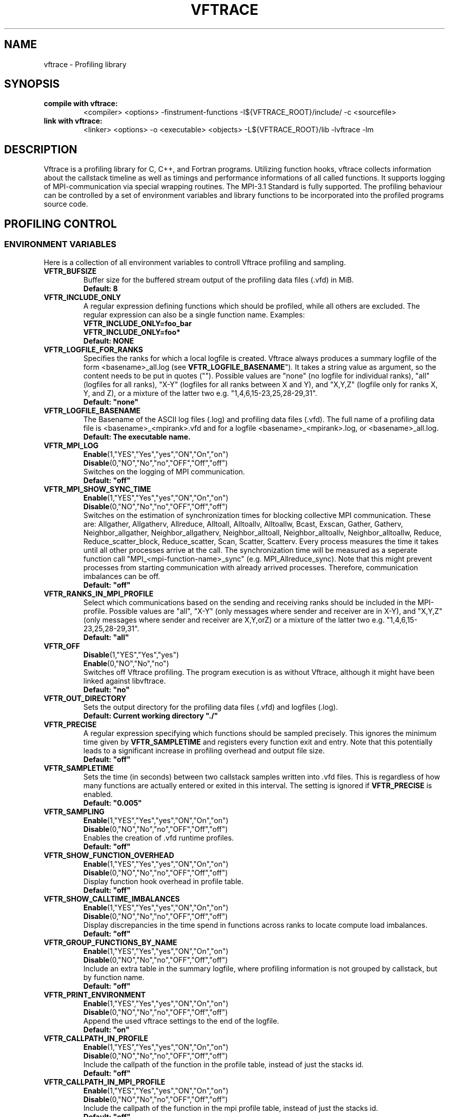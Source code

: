 .TH VFTRACE "1" "MONTH YEAR" "Vftrace VERSION" "VFTRACE"
.SH NAME
vftrace \- Profiling library
.SH SYNOPSIS
.IP "\fBcompile with vftrace:\fR"
.IX Item "compile with vftrace:"
<compiler> <options> -finstrument-functions -I${VFTRACE_ROOT}/include/ -c <sourcefile> 
.IP "\fBlink with vftrace:\fR"
.IX Item "link with vftrace:"
<linker> <options> -o <executable> <objects> -L${VFTRACE_ROOT}/lib -lvftrace -lm

.SH DESCRIPTION
.\" Add any additional description here
.PP
Vftrace is a profiling library for C, C++, and Fortran programs. 
Utilizing function hooks, vftrace collects information about the callstack
timeline as well as timings and performance informations of all called functions.
It supports logging of MPI-communication via special wrapping routines.
The MPI-3.1 Standard is fully supported.
The profiling behaviour can be controlled by a set of environment variables
and library functions to be incorporated into the profiled programs source code.
.PP
.SH "PROFILING CONTROL"
.IX Header "PROFILING CONTROL"
.SS ENVIRONMENT VARIABLES
.IX Subsection "ENVIRONMENT VARIABLES"
Here is a collection of all environment variables to controll Vftrace
profiling and sampling.
.\"
.IP "\fBVFTR_BUFSIZE\fR"
.IX Item "VFTR_BUFSIZE"
Buffer size for the buffered stream output of the profiling data files (.vfd) in MiB.
.br
\fBDefault: 8\fR
.\"
.IP "\fBVFTR_INCLUDE_ONLY\fR"
.IX Item "VFTR_INCLUDE_ONLY"
A regular expression defining functions which should be profiled, while all others are excluded. The regular expression can also be a single function name. Examples:
.br
\fBVFTR_INCLUDE_ONLY=foo_bar\fR
.br
\fBVFTR_INCLUDE_ONLY=foo*\fR
.br
\fBDefault: NONE\fR
.\"
.IP "\fBVFTR_LOGFILE_FOR_RANKS\fR"
.IX Item VFTR_LOGFILE_FOR_RANKS
Specifies the ranks for which a local logfile is created.
Vftrace always produces a summary logfile of the form <basename>_all.log (see \fBVFTR_LOGFILE_BASENAME\fR").
It takes a string value as argument, so the content needs to be put in quotes ("").
Possible values are "none" (no logfile for individual ranks),
"all" (logfiles for all ranks),
"X-Y" (logfiles for all ranks between X and Y),
and "X,Y,Z" (logfile only for ranks X, Y, and Z),
or a mixture of the latter two e.g. "1,4,6,15-23,25,28-29,31". 
.br
\fBDefault: "none"\fR
.\"
.IP "\fBVFTR_LOGFILE_BASENAME\fR"
.IX Item "VFTR_LOGFILE_BASENAME"
The Basename of the ASCII log files (.log) and profiling data files (.vfd).
The full name of a profiling data file is <basename>_<mpirank>.vfd
and for a logfile <basename>_<mpirank>.log, or <basename>_all.log.
.br
\fBDefault: The executable name.\fR
.\"
.IP "\fBVFTR_MPI_LOG\fR"
.IX Item "VFTR_MPI_LOG"
\fBEnable\fR(1,"YES","Yes","yes","ON","On","on")
.br
\fBDisable\fR(0,"NO","No","no","OFF","Off","off")
.br
Switches on the logging of MPI communication.
.br
\fBDefault: "off"
.\"
.IP "\fBVFTR_MPI_SHOW_SYNC_TIME\fR"
.IX Item "VFTR_MPI_SHOW_SYNC_TIME\fR"
\fBEnable\fR(1,"YES","Yes","yes","ON","On","on")
.br
\fBDisable\fR(0,"NO","No","no","OFF","Off","off")
.br
Switches on the estimation of synchronization times for blocking collective MPI communication.
These are:
Allgather, 
Allgatherv, 
Allreduce, 
Alltoall, 
Alltoallv, 
Alltoallw, 
Bcast, 
Exscan, 
Gather, 
Gatherv, 
Neighbor_allgather, 
Neighbor_allgatherv, 
Neighbor_alltoall, 
Neighbor_alltoallv, 
Neighbor_alltoallw, 
Reduce, 
Reduce_scatter_block, 
Reduce_scatter, 
Scan, 
Scatter, 
Scatterv.
Every process measures the time it takes until all other processes arrive at the call.
The synchronization time will be measured as a seperate function call "MPI_<mpi-function-name>_sync" (e.g. MPI_Allreduce_sync).
Note that this might prevent processes from starting communication with already arrived processes.
Therefore, communication imbalances can be off.
.br
\fBDefault: "off"
.\"
.IP "\fBVFTR_RANKS_IN_MPI_PROFILE\fR"
.IX Item "VFTR_RANKS_IN_MPI_PROFILE\fR"
Select which communications based on the sending and receiving ranks should be included in the MPI-profile.
Possible values are "all",
"X-Y" (only messages where sender and receiver are in X-Y),
and "X,Y,Z" (only messages where sender and receiver are X,Y,orZ)
or a mixture of the latter two e.g. "1,4,6,15-23,25,28-29,31". 
.br
\fBDefault: "all"
.\"
.IP "\fBVFTR_OFF\fR"
.IX Item "VFTR_OFF"
\fBDisable\fR(1,"YES","Yes","yes")
.br
\fBEnable\fR(0,"NO","No","no")
.br
Switches off Vftrace profiling. The program execution is as without Vftrace, although
it might have been linked against libvftrace. 
.br 
\fBDefault: "no"\fR
.\"
.IP "\fBVFTR_OUT_DIRECTORY\fR"
.IX Item "VFTR_OUT_DIRECTORY"
Sets the output directory for the profiling data files (.vfd) and logfiles (.log).
.br
\fBDefault: Current working directory "./"\fR
.\"
.IP "\fBVFTR_PRECISE\fR"
.IX Item "VFTR_PRECISE"
.br
A regular expression specifying which functions should be sampled precisely.
This ignores the minimum time given by \fBVFTR_SAMPLETIME\fR and registers
every function exit and entry.
Note that this potentially leads to a significant increase in profiling overhead and
output file size.
.br
\fBDefault: "off"
.\"
.IP "\fBVFTR_SAMPLETIME\fR"
.IX Item "VFTR_SAMPLETIME"
Sets the time (in seconds) between two callstack samples written into .vfd files.
This is regardless of how many functions are actually entered or exited in this interval.
The setting is ignored if \fBVFTR_PRECISE\fR is enabled.
.br
\fBDefault: "0.005"
.\"
.IP "\fBVFTR_SAMPLING\fR"
.IX Item "VFTR_SAMPLING"
\fBEnable\fR(1,"YES","Yes","yes","ON","On","on")
.br
\fBDisable\fR(0,"NO","No","no","OFF","Off","off")
.br
Enables the creation of .vfd runtime profiles. 
.br
\fBDefault: "off"\fR
.\"
.IP "\fBVFTR_SHOW_FUNCTION_OVERHEAD\fR"
.IX Item "VFTR_SHOW_FUNCTION_OVERHEAD"
\fBEnable\fR(1,"YES","Yes","yes","ON","On","on")
.br
\fBDisable\fR(0,"NO","No","no","OFF","Off","off")
.br
Display function hook overhead in profile table.
.br
\fBDefault: "off"\fR
.\"
.IP "\fBVFTR_SHOW_CALLTIME_IMBALANCES\fR"
.IX Item "VFTR_SHOW_CALLTIME_IMBALANCES"
\fBEnable\fR(1,"YES","Yes","yes","ON","On","on")
.br
\fBDisable\fR(0,"NO","No","no","OFF","Off","off")
.br
Display discrepancies in the time spend in functions across ranks to locate compute load imbalances.
.br
\fBDefault: "off"\fR
.\"
.IP "\fBVFTR_GROUP_FUNCTIONS_BY_NAME\fR"
.IX Item "VFTR_GROUP_FUNCTIONS_BY_NAME"
\fBEnable\fR(1,"YES","Yes","yes","ON","On","on")
.br
\fBDisable\fR(0,"NO","No","no","OFF","Off","off")
.br
Include an extra table in the summary logfile, where profiling information is not grouped by callstack, but by function name.
.br
\fBDefault: "off"\fR
.\"
.IP "\fBVFTR_PRINT_ENVIRONMENT\fR"
.IX Item "VFTR_PRINT_ENVIRONMENT"
\fBEnable\fR(1,"YES","Yes","yes","ON","On","on")
.br
\fBDisable\fR(0,"NO","No","no","OFF","Off","off")
.br
Append the used vftrace settings to the end of the logfile.
.br
\fBDefault: "on"\fR
.\"
.IP "\fBVFTR_CALLPATH_IN_PROFILE\fR"
.IX Item "VFTR_CALLPATH_IN_PROFILE"
\fBEnable\fR(1,"YES","Yes","yes","ON","On","on")
.br
\fBDisable\fR(0,"NO","No","no","OFF","Off","off")
.br
Include the callpath of the function in the profile table, instead of just the stacks id.
.br
\fBDefault: "off"\fR
.\"
.IP "\fBVFTR_CALLPATH_IN_MPI_PROFILE\fR"
.IX Item "VFTR_CALLPATH_IN_MPI_PROFILE"
\fBEnable\fR(1,"YES","Yes","yes","ON","On","on")
.br
\fBDisable\fR(0,"NO","No","no","OFF","Off","off")
.br
Include the callpath of the function in the mpi profile table, instead of just the stacks id.
.br
\fBDefault: "off"\fR
.\"
.\"
.IP "\fBVFTR_DEMANGLE_CXX\fR"
.IX Item "VFTR_DEMANGLE_CXX"
\fBEnable\fR(1,"YES","Yes","yes","ON","On","on")
.br
\fBDisable\fR(0,"NO","No","no","OFF","Off","off")
.br
Demangle c++ symbol names to make them more human readable. (Requires libiberty to be installed and linked)
.br
\fBDefault: "off"\fR
.\"
.IP "\fBVFTR_SCENARIO_FILE\fR"
.IX Item "VFTR_SCENARIO_FILE"
Path to the scenario file in JSON format that defines the hardware counters and event observables.
.br
\fBDefault: NONE\fR
.\"
.IP "\fBVFTR_STRIP_MODULE_NAMES\fR"
.IX Item "VFTR_STRIP_MODULE_NAMES"
The symbol names for subroutines and functions defined in Fortran modules can be put together from
the module name and the function name, with a delimiter "_MP_". When this environment variable
is set, the module name is split off from the symbol, leading to shorter output, e.g. in function stacks.
Note that this way, there is no way to distinguish between functions with identical names from
different modules only by their name. Instead, the stack ID has to be used. Also, the "_MP_" delimiter
might be different, depending on the compiler or linker. In this case, the logfile output
appears as in the case where the environment variable is not set.
.br
\fBDefault: "off"\fR
.\"
.IP "\fBVFTR_SORT_PROFILE_TABLE\fR"
.IX Item "VFTR_SORT_PROFILE_TABLE\fR"
Specifies how the profile table is sorted.
Possible values are:
TIME_EXLC (exclusive time), 
TIME_INCL (inclusive time),
CALLS (number of calls),
STACK_ID,
OVERHEAD,
and NONE.
.br
\fBDefault: "TIME_EXCL"\fR
.\"
.IP "\fBVFTR_SORT_MPI_TABLE\fR"
.IX Item "VFTR_SORT_MPI_TABLE\fR"
Specifies how the mpi profile table is sorted.
Possible values are:
MESSAGES (number of send and received messages),
SEND_SIZE (total number of send bytes),
RECV_SIZE (total number of received bytes),
SEND_BW (average bandwidth for send messages),
RECV_BW (average bandwidth for received messages),
COMM_TIME (total time spend in the communication),
STACK_ID,
and NONE.
.br
\fBDefault: "NONE"\fR
.\"
.IP "\fBVFTR_SORT_CUDA_TABLE\fR"
.IX Item "VFTR_SORT_CUDA_TABLE\fR"
Specifies how the CUDA profile table is sorted.
Possible values are:
TIME (total time spend in routine),
MEMCPY (total number of bytes copied between host and device),
CBID (CUpti's internal identification number for routine types),
CALLS (number of calls),
and NONE.
.br
\fBDefault: "TIME"\fR
.\"
.SS LIBRARY FUNCTIONS
.IX Subsection "LIBRARY FUNCTIONS"
Vftrace provides library functions which can be included in a C or Fortran application
which allow for a more detailed profiling of it. This requires the inclusion of
\fbvftrace.h\fR (C) or the \fbvftrace\fR module (Fortran).
.br
\fBWarning:\fR If an MPI-parallel code is profiled with vftrace the
functions and routines must only be called after \fBMPI_Init\fR 
and before \fBMPI_Finalize\fR!
.\"
.IP "\fBMPI_Pcontrol(level)\fR"
.IX Item "MPI_Pcontrol"
Required by the MPI-Standard (Section 14.2.4).
Lets you control the level of the MPI-Profiling.
.br
level == 0 Profiling is disabled.
.br
level == 1 Profiling is enabled at a normal default level of detail.
.br
level == 2 Profile buffers are flushed, which may be a no-op.
.br
Changing the level between the start and the corresponding Wait/Test of a
non-blocking communication can lead to undefined behavior.
Users are encouraged to use the \fBvftr_pause\fR and \fBvftr_resume\fR routines instead.
.br
\fBDefault: "1"
.IP "\fBvftrace_region_begin, vftrace_region_end\fR"
.IX Item "vftrace_region_begin_end"
Define the start and end of a region in the code, which should be monitored
independently from from a function entry.
The functions take as an argument a unique string identifier.
The defined region appears in the logfile and vfd files under the this name.
.\"Working example codes can be found in the test suite.
.br
\fBExample in C:\fR
   void testfunction() {
      ...
      vftrace_region_begin("NameOfTheRegion");
      // code to be profiled independently
      ...
      // from the rest of the function
      vftrace_region_end("NameOfTheRegion");
      ...
   }
.br
\fBExample in Fortran:\fR
   SUBROUTINE testroutine()
      ...
      CALL vftrace_region_begin("NameOfTheRegion")
      ! code to be profiled independently
      ...
      ! from the rest of the routine
      CALL vftrace_region_end("NameOfTheRegion")
      ...
   END SUBROUTINE
.\"
.IP "\fBvftrace_get_stack\fR"
.IX "vftrace_get_stack"
Returns a (char*) in C and a (character(len=*), pointer) in Fortran that contains the 
current callstack.
.br
\fBExample in C:\fR
   printf("%s\\n", vftrace_get_stack());
.br
\fBExample in Fortran:\fR
   write(*,*) vftrace_get_stack()
.\"
.IP "\fBvftrace_pause, vftrace_resume\fR"
.IX Item "vftrace_pause_resume"
Pauses the monitoring and profiling until \fBvftrace_resume\fR is called.
It has no effect if the monitoring is already paused
by an earlier call to vftrace_pause.
Pausing enables to focus on specific parts of the code and to reduce the size of logfiles and vfd files,
as well as runtime.
Note that \fBvftrace_pause\fR and \fBvftrace_resume\fR do not need to appear in the same
function, routine, or even compile unit.
They take effect as soon as they are encountered during program execution.
.br
\fBExample in C:\fR
   int main() {
      // This code is profiled
      ...
      vftrace_pause();
      // This code is not profiled
      ...
      vftrace_resume();
      // This code is profiled again 
      ...
   }
.br
\fBExample in Fortran:\fR
   PROGRAM testprogram
      ! This code is profiled
      ...
      CALL vftrace_pause()
      ! This code is not profiled
      ...
      CALL vftrace_resume()
      ! This code is code profiled again
      ...
   END PROGRAM testprogram
.\"
